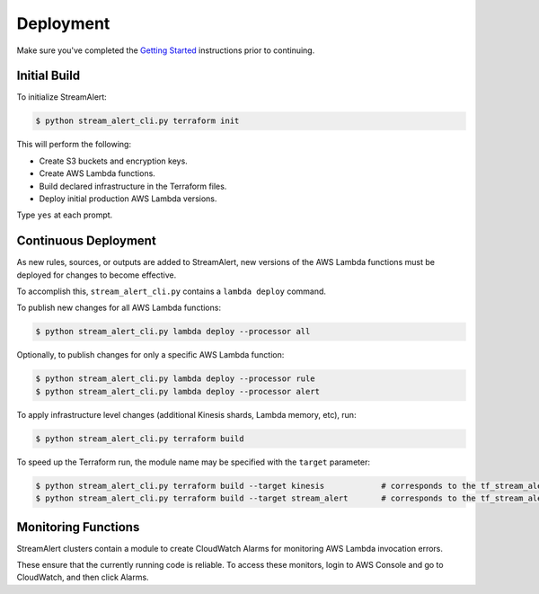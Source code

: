 Deployment
==========

Make sure you've completed the `Getting Started <getting-started.html>`_ instructions prior to continuing.

Initial Build
-------------

To initialize StreamAlert:

.. code-block:: bash

  $ python stream_alert_cli.py terraform init

This will perform the following:

* Create S3 buckets and encryption keys.
* Create AWS Lambda functions.
* Build declared infrastructure in the Terraform files.
* Deploy initial production AWS Lambda versions.

Type ``yes`` at each prompt.

Continuous Deployment
---------------------

As new rules, sources, or outputs are added to StreamAlert, new versions of the AWS Lambda functions must be deployed for changes to become effective.

To accomplish this, ``stream_alert_cli.py`` contains a ``lambda deploy`` command.

To publish new changes for all AWS Lambda functions:

.. code-block:: bash

  $ python stream_alert_cli.py lambda deploy --processor all

Optionally, to publish changes for only a specific AWS Lambda function:

.. code-block:: bash

  $ python stream_alert_cli.py lambda deploy --processor rule
  $ python stream_alert_cli.py lambda deploy --processor alert

To apply infrastructure level changes (additional Kinesis shards, Lambda memory, etc), run:

.. code-block:: bash

  $ python stream_alert_cli.py terraform build

To speed up the Terraform run, the module name may be specified with the ``target`` parameter:

.. code-block:: bash

  $ python stream_alert_cli.py terraform build --target kinesis            # corresponds to the tf_stream_alert_kinesis module
  $ python stream_alert_cli.py terraform build --target stream_alert       # corresponds to the tf_stream_alert module

Monitoring Functions
--------------------

StreamAlert clusters contain a module to create CloudWatch Alarms for monitoring AWS Lambda invocation errors.

These ensure that the currently running code is reliable.  To access these monitors, login to AWS Console and go to CloudWatch, and then click Alarms.
